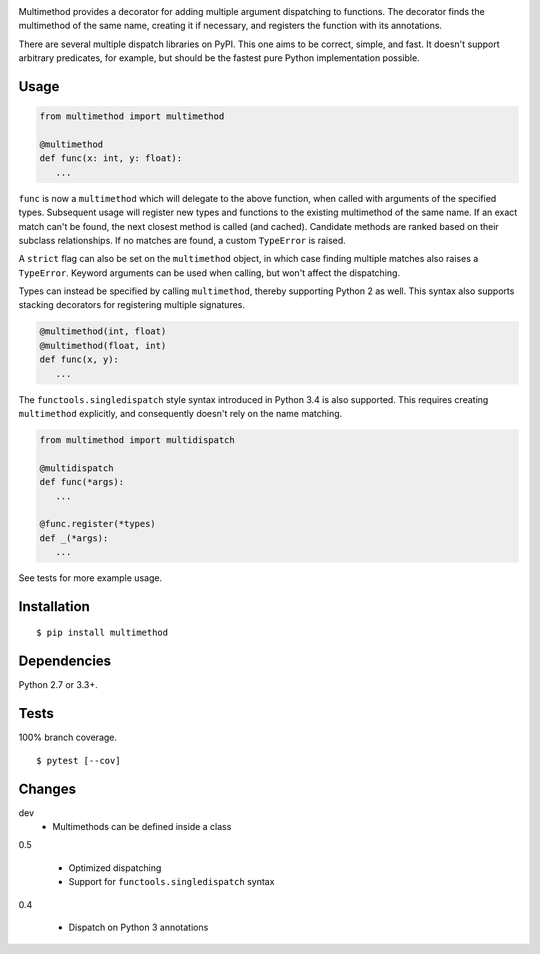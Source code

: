 .. image:: https://img.shields.io/pypi/v/multimethod.svg
   :target: https://pypi.python.org/pypi/multimethod/
.. image:: https://img.shields.io/pypi/pyversions/multimethod.svg
.. image:: https://img.shields.io/pypi/status/multimethod.svg
.. image:: https://img.shields.io/travis/coady/multimethod.svg
   :target: https://travis-ci.org/coady/multimethod
.. image:: https://img.shields.io/codecov/c/github/coady/multimethod.svg
   :target: https://codecov.io/github/coady/multimethod

Multimethod provides a decorator for adding multiple argument dispatching to functions.
The decorator finds the multimethod of the same name, creating it if necessary, and registers the function with its annotations.

There are several multiple dispatch libraries on PyPI.  This one aims to be correct, simple, and fast.
It doesn't support arbitrary predicates, for example, but should be the fastest pure Python implementation possible.

Usage
==================
.. code-block:: python

   from multimethod import multimethod

   @multimethod
   def func(x: int, y: float):
      ...

``func`` is now a ``multimethod`` which will delegate to the above function, when called with arguments of the specified types.
Subsequent usage will register new types and functions to the existing multimethod of the same name.
If an exact match can't be found, the next closest method is called (and cached).
Candidate methods are ranked based on their subclass relationships.
If no matches are found, a custom ``TypeError`` is raised.

A ``strict`` flag can also be set on the ``multimethod`` object,
in which case finding multiple matches also raises a ``TypeError``.
Keyword arguments can be used when calling, but won't affect the dispatching.

Types can instead be specified by calling ``multimethod``, thereby supporting Python 2 as well.
This syntax also supports stacking decorators for registering multiple signatures.

.. code-block:: python

   @multimethod(int, float)
   @multimethod(float, int)
   def func(x, y):
      ...

The ``functools.singledispatch`` style syntax introduced in Python 3.4 is also supported.
This requires creating ``multimethod`` explicitly, and consequently doesn't rely on the name matching.

.. code-block:: python

   from multimethod import multidispatch

   @multidispatch
   def func(*args):
      ...

   @func.register(*types)
   def _(*args):
      ...


See tests for more example usage.

Installation
==================
::

   $ pip install multimethod

Dependencies
==================
Python 2.7 or 3.3+.

Tests
==================
100% branch coverage. ::

   $ pytest [--cov]

Changes
==================
dev
   * Multimethods can be defined inside a class

0.5

   * Optimized dispatching
   * Support for ``functools.singledispatch`` syntax

0.4

   * Dispatch on Python 3 annotations

